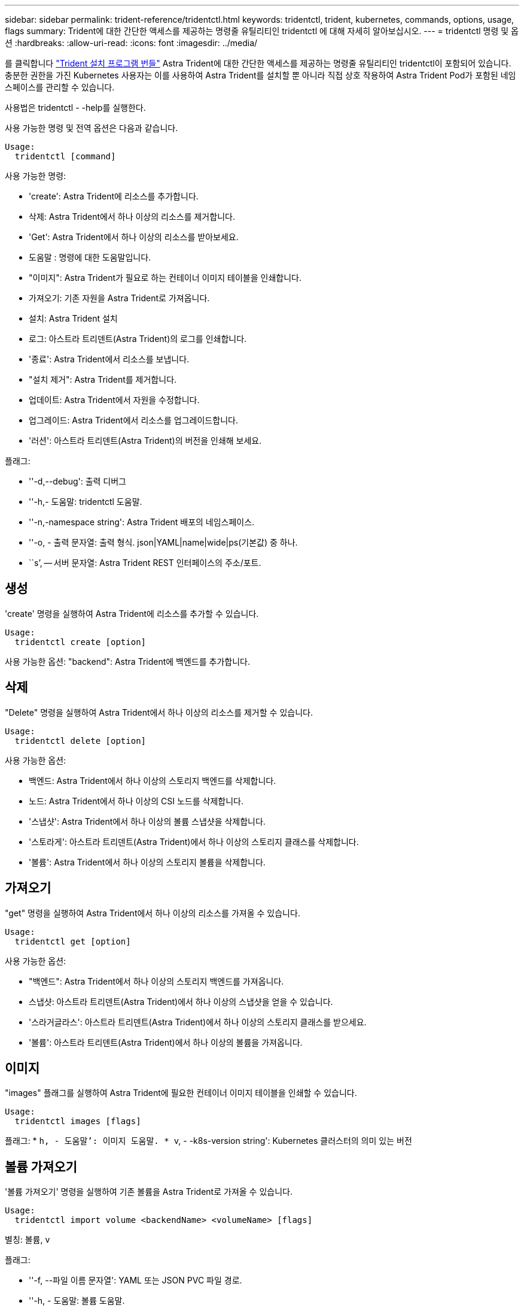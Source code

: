 ---
sidebar: sidebar 
permalink: trident-reference/tridentctl.html 
keywords: tridentctl, trident, kubernetes, commands, options, usage, flags 
summary: Trident에 대한 간단한 액세스를 제공하는 명령줄 유틸리티인 tridentctl 에 대해 자세히 알아보십시오. 
---
= tridentctl 명령 및 옵션
:hardbreaks:
:allow-uri-read: 
:icons: font
:imagesdir: ../media/


[role="lead"]
를 클릭합니다 https://github.com/NetApp/trident/releases["Trident 설치 프로그램 번들"^] Astra Trident에 대한 간단한 액세스를 제공하는 명령줄 유틸리티인 tridentctl이 포함되어 있습니다. 충분한 권한을 가진 Kubernetes 사용자는 이를 사용하여 Astra Trident를 설치할 뿐 아니라 직접 상호 작용하여 Astra Trident Pod가 포함된 네임스페이스를 관리할 수 있습니다.

사용법은 tridentctl - -help를 실행한다.

사용 가능한 명령 및 전역 옵션은 다음과 같습니다.

[listing]
----
Usage:
  tridentctl [command]
----
사용 가능한 명령:

* 'create': Astra Trident에 리소스를 추가합니다.
* 삭제: Astra Trident에서 하나 이상의 리소스를 제거합니다.
* 'Get': Astra Trident에서 하나 이상의 리소스를 받아보세요.
* 도움말 : 명령에 대한 도움말입니다.
* "이미지": Astra Trident가 필요로 하는 컨테이너 이미지 테이블을 인쇄합니다.
* 가져오기: 기존 자원을 Astra Trident로 가져옵니다.
* 설치: Astra Trident 설치
* 로그: 아스트라 트리덴트(Astra Trident)의 로그를 인쇄합니다.
* '종료': Astra Trident에서 리소스를 보냅니다.
* "설치 제거": Astra Trident를 제거합니다.
* 업데이트: Astra Trident에서 자원을 수정합니다.
* 업그레이드: Astra Trident에서 리소스를 업그레이드합니다.
* '러션': 아스트라 트리덴트(Astra Trident)의 버전을 인쇄해 보세요.


플래그:

* ''-d,--debug': 출력 디버그
* ''-h,- 도움말: tridentctl 도움말.
* ''-n,-namespace string': Astra Trident 배포의 네임스페이스.
* ''-o, - 출력 문자열: 출력 형식. json|YAML|name|wide|ps(기본값) 중 하나.
* ``s’, -- 서버 문자열: Astra Trident REST 인터페이스의 주소/포트.




== 생성

'create' 명령을 실행하여 Astra Trident에 리소스를 추가할 수 있습니다.

[listing]
----
Usage:
  tridentctl create [option]
----
사용 가능한 옵션: "backend": Astra Trident에 백엔드를 추가합니다.



== 삭제

"Delete" 명령을 실행하여 Astra Trident에서 하나 이상의 리소스를 제거할 수 있습니다.

[listing]
----
Usage:
  tridentctl delete [option]
----
사용 가능한 옵션:

* 백엔드: Astra Trident에서 하나 이상의 스토리지 백엔드를 삭제합니다.
* 노드: Astra Trident에서 하나 이상의 CSI 노드를 삭제합니다.
* '스냅샷': Astra Trident에서 하나 이상의 볼륨 스냅샷을 삭제합니다.
* '스토라게': 아스트라 트리덴트(Astra Trident)에서 하나 이상의 스토리지 클래스를 삭제합니다.
* '볼륨': Astra Trident에서 하나 이상의 스토리지 볼륨을 삭제합니다.




== 가져오기

"get" 명령을 실행하여 Astra Trident에서 하나 이상의 리소스를 가져올 수 있습니다.

[listing]
----
Usage:
  tridentctl get [option]
----
사용 가능한 옵션:

* "백엔드": Astra Trident에서 하나 이상의 스토리지 백엔드를 가져옵니다.
* 스냅샷: 아스트라 트리덴트(Astra Trident)에서 하나 이상의 스냅샷을 얻을 수 있습니다.
* '스라거글라스': 아스트라 트리덴트(Astra Trident)에서 하나 이상의 스토리지 클래스를 받으세요.
* '볼륨': 아스트라 트리덴트(Astra Trident)에서 하나 이상의 볼륨을 가져옵니다.




== 이미지

"images" 플래그를 실행하여 Astra Trident에 필요한 컨테이너 이미지 테이블을 인쇄할 수 있습니다.

[listing]
----
Usage:
  tridentctl images [flags]
----
플래그: * ``h, - 도움말’: 이미지 도움말. * ``v, - -k8s-version string': Kubernetes 클러스터의 의미 있는 버전



== 볼륨 가져오기

'볼륨 가져오기' 명령을 실행하여 기존 볼륨을 Astra Trident로 가져올 수 있습니다.

[listing]
----
Usage:
  tridentctl import volume <backendName> <volumeName> [flags]
----
별칭: 볼륨, v

플래그:

* ''-f, --파일 이름 문자열': YAML 또는 JSON PVC 파일 경로.
* ''-h, - 도움말: 볼륨 도움말.
* '--관리 안 함: PV/PVC만 생성 볼륨 라이프사이클 관리를 가정하지 마십시오.




== 설치합니다

설치 플래그를 실행하여 Astra Trident를 설치할 수 있습니다.

[listing]
----
Usage:
  tridentctl install [flags]
----
플래그:

* "--autosupport-image string": AutoSupport Telemetry의 컨테이너 이미지(기본값: "NetApp/트리덴트 자동 지원: 20.07.0")
* `--autosupport-proxy string': AutoSupport 텔레메트리 전송을 위한 프록시의 주소/포트입니다.
* "--CSI": CSI Trident 설치(Kubernetes 1.13의 경우에만 재정의, 기능 게이트 필요)
* ''--enable-node-prep': 노드에 필요한 패키지 설치 시도
* ''--generate-custom-YAML': 아무것도 설치하지 않고 YAML 파일을 생성합니다.
* ''-h, - 도움말: 설치 도움말.
* ''--image-registry string': 내부 이미지 레지스트리의 주소/포트입니다.
* ''--k8s-timeout duration': 모든 Kubernetes 운영(기본값 3m0s)의 시간 초과.
* ''--kubelet-dir string': kubelet의 내부 상태(기본값 "/var/lib/kubelet")의 호스트 위치입니다.
* ''--log-format string': Astra Trident 로깅 형식(text, json)(기본 "text").
* `--pv string ': Astra Trident가 사용한 레거시 PV의 이름이며, 이 이름이 존재하지 않는지 확인합니다(기본 "삼중류").
* ''--PVC string': Astra Trident에서 사용하는 기존 PVC의 이름인 경우 이 항목이 존재하지 않는지 확인합니다(기본 "삼중류").
* ``침묵 AutoSupport’’는 AutoSupport 번들을 NetApp에 자동으로 보내지 않습니다(기본값: TRUE).
* '--silent': 설치 중 대부분의 출력을 비활성화합니다.
* '--trident-image string': 설치할 Astra Trident 이미지.
* ''--use-custom-YAML': 설정 디렉토리에 존재하는 기존 YAML 파일을 사용합니다.
* ''--use-ipv6: Astra Trident의 통신에는 IPv6를 사용합니다.




== 로그

"logs" 플래그를 실행하여 Astra Trident의 로그를 인쇄할 수 있습니다.

[listing]
----
Usage:
  tridentctl logs [flags]
----
플래그:

* ``A, - 아카이브' : 달리 명시하지 않는 한 모든 로그를 포함하는 지원 아카이브를 만듭니다.
* ''-h, - 도움말: 로그 도움말.
* ''-l,-log string': Astra Trident log를 표시합니다. 트리덴트|auto|트리덴트-operator|all 중 하나(기본 "자동").
* ''--node string: 노드 POD 로그를 수집할 Kubernetes 노드 이름입니다.
* ''-p, -- previous': 이전 컨테이너 인스턴스에 대한 로그가 있으면 가져옵니다.
* '--사이드카': 사이드카 컨테이너의 통나무를 가져오십시오.




== 전송

'send' 명령을 실행하여 Astra Trident에서 리소스를 보낼 수 있습니다.

[listing]
----
Usage:
  tridentctl send [option]
----
사용 가능한 옵션: 'AutoSupport': AutoSupport 아카이브를 NetApp에 보냅니다.



== 설치 제거

"uninstall" 플래그를 실행하여 Astra Trident를 제거할 수 있습니다.

[listing]
----
Usage:
  tridentctl uninstall [flags]
----
플래그: * ``h, - 도움말': 제거 도움말. '--silent': 제거 중 대부분의 출력을 비활성화합니다.



== 업데이트

'update' 명령어를 실행하여 Astra Trident에서 자원을 수정할 수 있다.

[listing]
----
Usage:
  tridentctl update [option]
----
사용 가능한 옵션: "backend": Astra Trident에서 백엔드를 업데이트합니다.



== 업그레이드

"업그레이드" 명령을 실행하여 Astra Trident에서 리소스를 업그레이드할 수 있습니다.

[listing]
----
Usage:
tridentctl upgrade [option]
----
사용 가능한 옵션: 볼륨: NFS/iSCSI에서 CSI로 하나 이상의 영구 볼륨을 업그레이드합니다.



== 버전

'tridentctl' 및 실행 중인 Trident 서비스의 버전을 인쇄하려면 'rsion' 플래그를 실행할 수 있습니다.

[listing]
----
Usage:
  tridentctl version [flags]
----
플래그: * `--client': 클라이언트 버전만 해당(서버 필요 없음). '-h, - 도움말': 버전 도움말.
